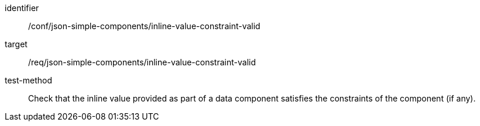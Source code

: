 [abstract_test]
====
[%metadata]
identifier:: /conf/json-simple-components/inline-value-constraint-valid

target:: /req/json-simple-components/inline-value-constraint-valid

test-method:: Check that the inline value provided as part of a data component satisfies the constraints of the component (if any).
====

